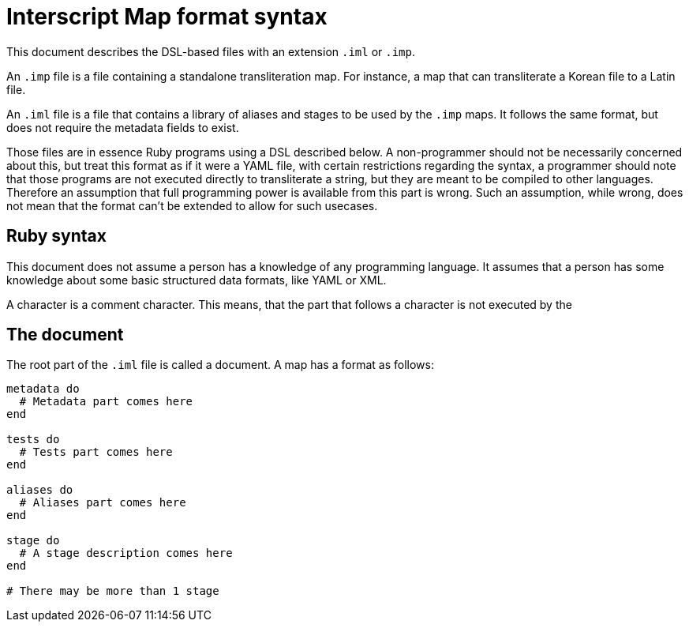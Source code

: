 = Interscript Map format syntax

This document describes the DSL-based files with an extension `.iml` or `.imp`.

An `.imp` file is a file containing a standalone transliteration map. For
instance, a map that can transliterate a Korean file to a Latin file.

An `.iml` file is a file that contains a library of aliases and stages to be
used by the `.imp` maps. It follows the same format, but does not require the
metadata fields to exist.

Those files are in essence Ruby programs using a DSL described below. A
non-programmer should not be necessarily concerned about this, but treat this
format as if it were a YAML file, with certain restrictions regarding the
syntax, a programmer should note that those programs are not executed directly
to transliterate a string, but they are meant to be compiled to other languages.
Therefore an assumption that full programming power is available from this part
is wrong. Such an assumption, while wrong, does not mean that the format can't
be extended to allow for such usecases.

== Ruby syntax

This document does not assume a person has a knowledge of any programming
language. It assumes that a person has some knowledge about some basic
structured data formats, like YAML or XML.

A `#` character is a comment character. This means, that the part that follows
a `#` character is not executed by the

== The document

The root part of the `.iml` file is called a document. A map has a format as
follows:

[source,ruby]
----
metadata do
  # Metadata part comes here
end

tests do
  # Tests part comes here
end

aliases do
  # Aliases part comes here
end

stage do
  # A stage description comes here
end

# There may be more than 1 stage
----
